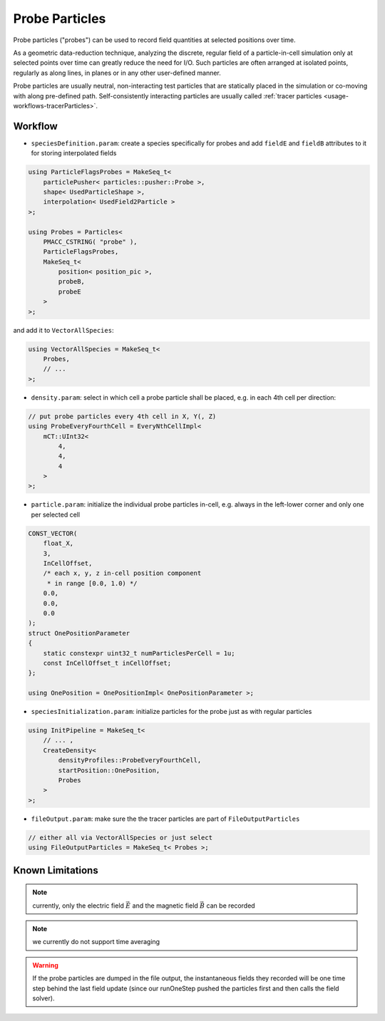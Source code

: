 .. _usage-workflows-probeParticles:

Probe Particles
---------------

.. sectionauthor:: Axel Huebl

Probe particles ("probes") can be used to record field quantities at selected positions over time.

As a geometric data-reduction technique, analyzing the discrete, regular field of a particle-in-cell simulation only at selected points over time can greatly reduce the need for I/O.
Such particles are often arranged at isolated points, regularly as along lines, in planes or in any other user-defined manner.

Probe particles are usually neutral, non-interacting test particles that are statically placed in the simulation or co-moving with along pre-defined path.
Self-consistently interacting particles are usually called :ref:`tracer particles <usage-workflows-tracerParticles>`.

Workflow
""""""""

* ``speciesDefinition.param``: create a species specifically for probes and add ``fieldE`` and ``fieldB`` attributes to it for storing interpolated fields

.. code-block:: cpp

    using ParticleFlagsProbes = MakeSeq_t<
        particlePusher< particles::pusher::Probe >,
        shape< UsedParticleShape >,
        interpolation< UsedField2Particle >
    >;

    using Probes = Particles<
        PMACC_CSTRING( "probe" ),
        ParticleFlagsProbes,
        MakeSeq_t<
            position< position_pic >,
            probeB,
            probeE
        >
    >;

and add it to ``VectorAllSpecies``:

.. code-block:: cpp

   using VectorAllSpecies = MakeSeq_t<
       Probes,
       // ...
   >;

* ``density.param``: select in which cell a probe particle shall be placed, e.g. in each 4th cell per direction:

.. code-block:: cpp

   // put probe particles every 4th cell in X, Y(, Z)
   using ProbeEveryFourthCell = EveryNthCellImpl<
       mCT::UInt32<
           4,
           4,
           4
       >
   >;

* ``particle.param``: initialize the individual probe particles in-cell, e.g. always in the left-lower corner and only one per selected cell

.. code-block:: cpp

   CONST_VECTOR(
       float_X,
       3,
       InCellOffset,
       /* each x, y, z in-cell position component
        * in range [0.0, 1.0) */
       0.0,
       0.0,
       0.0
   );
   struct OnePositionParameter
   {
       static constexpr uint32_t numParticlesPerCell = 1u;
       const InCellOffset_t inCellOffset;
   };

   using OnePosition = OnePositionImpl< OnePositionParameter >;

* ``speciesInitialization.param``: initialize particles for the probe just as with regular particles

.. code-block:: cpp

   using InitPipeline = MakeSeq_t<
       // ... ,
       CreateDensity<
           densityProfiles::ProbeEveryFourthCell,
           startPosition::OnePosition,
           Probes
       >
   >;

* ``fileOutput.param``: make sure the the tracer particles are part of ``FileOutputParticles``

.. code-block:: cpp

   // either all via VectorAllSpecies or just select
   using FileOutputParticles = MakeSeq_t< Probes >;

Known Limitations
"""""""""""""""""

.. note::

   currently, only the electric field :math:`\vec E` and the magnetic field :math:`\vec B` can be recorded

.. note::

   we currently do not support time averaging

.. warning::

   If the probe particles are dumped in the file output, the instantaneous fields they recorded will be one time step behind the last field update (since our runOneStep pushed the particles first and then calls the field solver).
